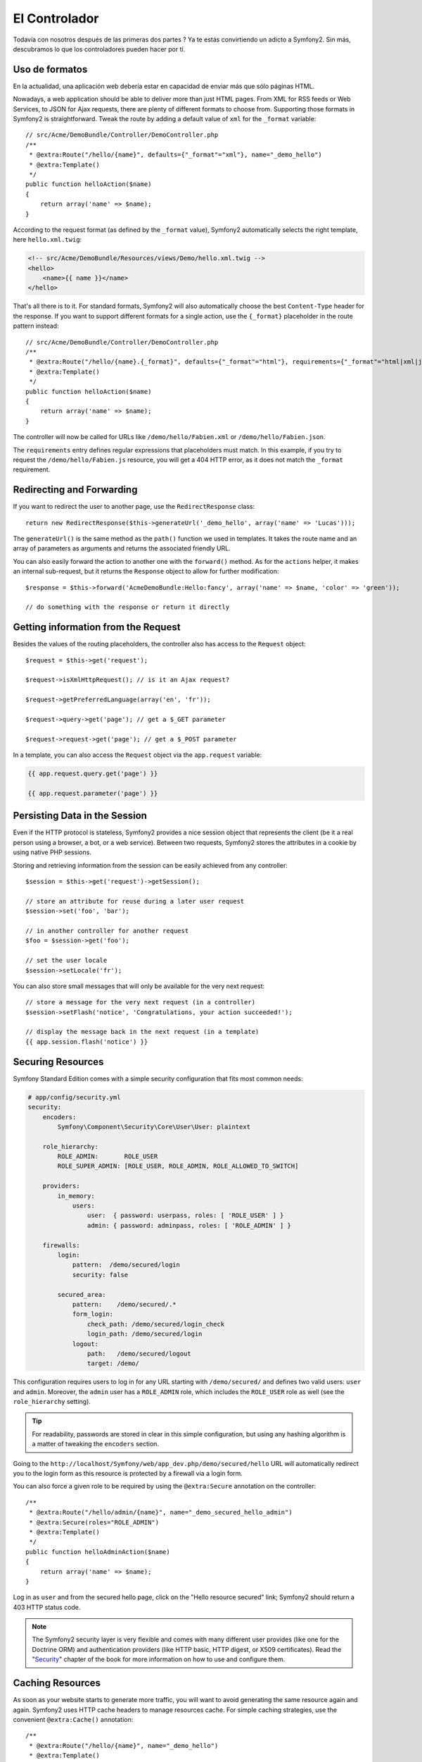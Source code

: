 El Controlador
==============

Todavía con nosotros después de las primeras dos partes ? Ya te estás
convirtiendo un adicto a Symfony2. Sin más, descubramos lo que los
controladores pueden hacer por tí. 

Uso de formatos
---------------

En la actualidad, una aplicación web debería estar en capacidad de enviar
más que sólo páginas HTML. 

Nowadays, a web application should be able to deliver more than just HTML
pages. From XML for RSS feeds or Web Services, to JSON for Ajax requests,
there are plenty of different formats to choose from. Supporting those formats
in Symfony2 is straightforward. Tweak the route by adding a default value of
``xml`` for the ``_format`` variable::

    // src/Acme/DemoBundle/Controller/DemoController.php
    /**
     * @extra:Route("/hello/{name}", defaults={"_format"="xml"}, name="_demo_hello")
     * @extra:Template()
     */
    public function helloAction($name)
    {
        return array('name' => $name);
    }

According to the request format (as defined by the ``_format`` value),
Symfony2 automatically selects the right template, here ``hello.xml.twig``:

.. code-block:: xml+php

    <!-- src/Acme/DemoBundle/Resources/views/Demo/hello.xml.twig -->
    <hello>
        <name>{{ name }}</name>
    </hello>

That's all there is to it. For standard formats, Symfony2 will also
automatically choose the best ``Content-Type`` header for the response. If you
want to support different formats for a single action, use the ``{_format}``
placeholder in the route pattern instead::

    // src/Acme/DemoBundle/Controller/DemoController.php
    /**
     * @extra:Route("/hello/{name}.{_format}", defaults={"_format"="html"}, requirements={"_format"="html|xml|json"}, name="_demo_hello")
     * @extra:Template()
     */
    public function helloAction($name)
    {
        return array('name' => $name);
    }

The controller will now be called for URLs like ``/demo/hello/Fabien.xml`` or
``/demo/hello/Fabien.json``.

The ``requirements`` entry defines regular expressions that placeholders must
match. In this example, if you try to request the ``/demo/hello/Fabien.js``
resource, you will get a 404 HTTP error, as it does not match the ``_format``
requirement.

Redirecting and Forwarding
--------------------------

If you want to redirect the user to another page, use the ``RedirectResponse``
class::

    return new RedirectResponse($this->generateUrl('_demo_hello', array('name' => 'Lucas')));

The ``generateUrl()`` is the same method as the ``path()`` function we used in
templates. It takes the route name and an array of parameters as arguments and
returns the associated friendly URL.

You can also easily forward the action to another one with the ``forward()``
method. As for the ``actions`` helper, it makes an internal sub-request, but
it returns the ``Response`` object to allow for further modification::

    $response = $this->forward('AcmeDemoBundle:Hello:fancy', array('name' => $name, 'color' => 'green'));

    // do something with the response or return it directly

Getting information from the Request
------------------------------------

Besides the values of the routing placeholders, the controller also has access
to the ``Request`` object::

    $request = $this->get('request');

    $request->isXmlHttpRequest(); // is it an Ajax request?

    $request->getPreferredLanguage(array('en', 'fr'));

    $request->query->get('page'); // get a $_GET parameter

    $request->request->get('page'); // get a $_POST parameter

In a template, you can also access the ``Request`` object via the
``app.request`` variable:

.. code-block:: html+php

    {{ app.request.query.get('page') }}

    {{ app.request.parameter('page') }}

Persisting Data in the Session
------------------------------

Even if the HTTP protocol is stateless, Symfony2 provides a nice session object
that represents the client (be it a real person using a browser, a bot, or a
web service). Between two requests, Symfony2 stores the attributes in a cookie
by using native PHP sessions.

Storing and retrieving information from the session can be easily achieved
from any controller::

    $session = $this->get('request')->getSession();

    // store an attribute for reuse during a later user request
    $session->set('foo', 'bar');

    // in another controller for another request
    $foo = $session->get('foo');

    // set the user locale
    $session->setLocale('fr');

You can also store small messages that will only be available for the very
next request::

    // store a message for the very next request (in a controller)
    $session->setFlash('notice', 'Congratulations, your action succeeded!');

    // display the message back in the next request (in a template)
    {{ app.session.flash('notice') }}

Securing Resources
------------------

Symfony Standard Edition comes with a simple security configuration that fits
most common needs:

.. code-block:: yaml

    # app/config/security.yml
    security:
        encoders:
            Symfony\Component\Security\Core\User\User: plaintext

        role_hierarchy:
            ROLE_ADMIN:       ROLE_USER
            ROLE_SUPER_ADMIN: [ROLE_USER, ROLE_ADMIN, ROLE_ALLOWED_TO_SWITCH]

        providers:
            in_memory:
                users:
                    user:  { password: userpass, roles: [ 'ROLE_USER' ] }
                    admin: { password: adminpass, roles: [ 'ROLE_ADMIN' ] }

        firewalls:
            login:
                pattern:  /demo/secured/login
                security: false

            secured_area:
                pattern:    /demo/secured/.*
                form_login:
                    check_path: /demo/secured/login_check
                    login_path: /demo/secured/login
                logout:
                    path:   /demo/secured/logout
                    target: /demo/

This configuration requires users to log in for any URL starting with
``/demo/secured/`` and defines two valid users: ``user`` and ``admin``.
Moreover, the ``admin`` user has a ``ROLE_ADMIN`` role, which includes the
``ROLE_USER`` role as well (see the ``role_hierarchy`` setting).

.. tip::

    For readability, passwords are stored in clear in this simple
    configuration, but using any hashing algorithm is a matter of tweaking the
    ``encoders`` section.

Going to the ``http://localhost/Symfony/web/app_dev.php/demo/secured/hello``
URL will automatically redirect you to the login form as this resource is
protected by a firewall via a login form.

You can also force a given role to be required by using the ``@extra:Secure``
annotation on the controller::

    /**
     * @extra:Route("/hello/admin/{name}", name="_demo_secured_hello_admin")
     * @extra:Secure(roles="ROLE_ADMIN")
     * @extra:Template()
     */
    public function helloAdminAction($name)
    {
        return array('name' => $name);
    }

Log in as ``user`` and from the secured hello page, click on the "Hello
resource secured" link; Symfony2 should return a 403 HTTP status code.

.. note::

    The Symfony2 security layer is very flexible and comes with many different
    user provides (like one for the Doctrine ORM) and authentication providers
    (like HTTP basic, HTTP digest, or X509 certificates). Read the
    "`Security`_" chapter of the book for more information on how to use and
    configure them.

Caching Resources
-----------------

As soon as your website starts to generate more traffic, you will want to
avoid generating the same resource again and again. Symfony2 uses HTTP cache
headers to manage resources cache. For simple caching strategies, use the
convenient ``@extra:Cache()`` annotation::

    /**
     * @extra:Route("/hello/{name}", name="_demo_hello")
     * @extra:Template()
     * @extra:Cache(maxage="86400")
     */
    public function helloAction($name)
    {
        return array('name' => $name);
    }

In this example, the resource will be cached for a day. But you can also use
validation instead of expiration or a combination of both if that fits your
needs better.

Resource caching is managed by the Symfony2 built-in reverse. But as caching
is only managed by regular HTTP cache headers, you can also replace it with
Varnish or Squid and easily scale your application.

.. note::

    But what if you cannot cache whole pages? Symfony2 still has the solution
    via Edge Side Includes (ESI) that are supported natively. Learn more by
    reading the "`HTTP Cache`_" chapter of the book.

Final Thoughts
--------------

That's all there is to it, and I'm not even sure we have spent the allocated
10 minutes. We briefly introduced bundles in the first part; and all the
features we've learned about until now are part of the core framework bundle.
But thanks to bundles, everything can be extended or replaced in Symfony2.
That's the topic of the next part of this tutorial.

.. _Security:   http://symfony.com/doc/2.0/book/security/index.html
.. _HTTP Cache: http://symfony.com/doc/2.0/book/http_cache.html
